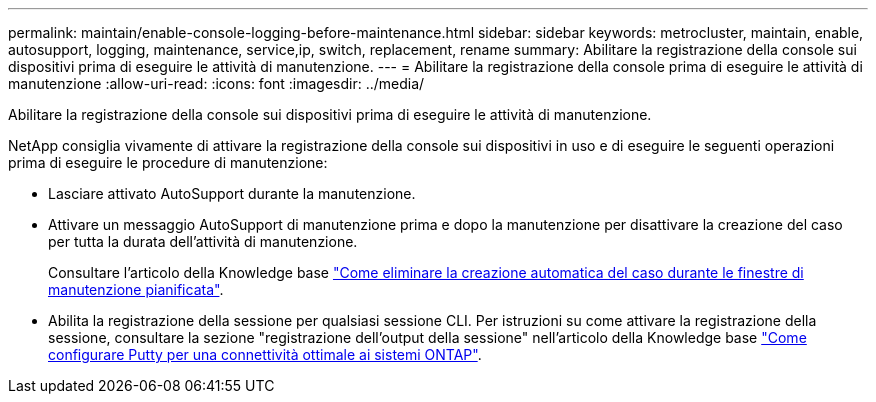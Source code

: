 ---
permalink: maintain/enable-console-logging-before-maintenance.html 
sidebar: sidebar 
keywords: metrocluster, maintain, enable, autosupport, logging, maintenance, service,ip, switch, replacement, rename 
summary: Abilitare la registrazione della console sui dispositivi prima di eseguire le attività di manutenzione. 
---
= Abilitare la registrazione della console prima di eseguire le attività di manutenzione
:allow-uri-read: 
:icons: font
:imagesdir: ../media/


[role="lead"]
Abilitare la registrazione della console sui dispositivi prima di eseguire le attività di manutenzione.

NetApp consiglia vivamente di attivare la registrazione della console sui dispositivi in uso e di eseguire le seguenti operazioni prima di eseguire le procedure di manutenzione:

* Lasciare attivato AutoSupport durante la manutenzione.
* Attivare un messaggio AutoSupport di manutenzione prima e dopo la manutenzione per disattivare la creazione del caso per tutta la durata dell'attività di manutenzione.
+
Consultare l'articolo della Knowledge base link:https://kb.netapp.com/Support_Bulletins/Customer_Bulletins/SU92["Come eliminare la creazione automatica del caso durante le finestre di manutenzione pianificata"^].

* Abilita la registrazione della sessione per qualsiasi sessione CLI. Per istruzioni su come attivare la registrazione della sessione, consultare la sezione "registrazione dell'output della sessione" nell'articolo della Knowledge base link:https://kb.netapp.com/on-prem/ontap/Ontap_OS/OS-KBs/How_to_configure_PuTTY_for_optimal_connectivity_to_ONTAP_systems["Come configurare Putty per una connettività ottimale ai sistemi ONTAP"^].

